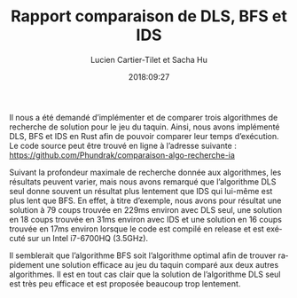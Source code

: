 # #+INCLUDE: "../../headers.org"
#+TITLE: Rapport comparaison de DLS, BFS et IDS
#+AUTHOR: Lucien Cartier-Tilet et Sacha Hu
#+DATE: 2018:09:27
#+EMAIL: phundrak@phundrak.fr sacha.hu@hotmail.fr
#+DESCRIPTION: Rapport sur les comparaisons d’algorithmes de calcul de la suite de fibonacci
#+LANGUAGE: fr
#+LATEX_CLASS: article
#+LaTeX_CLASS_OPTIONS: [a4paper]
#+LATEX_HEADER: \usepackage{xltxtra,fontspec,xunicode}\usepackage[total={6.5in,9.5in}]{geometry}\setromanfont[Numbers=Lowercase]{Charis SIL}
#+LATEX_HEADER: \usepackage{xcolor} \usepackage{hyperref}
#+LATEX_HEADER: \hypersetup{colorlinks=true,linkbordercolor=red,linkcolor=blue,pdfborderstyle={/S/U/W 1}}
#+OPTIONS: toc:nil |:nil

Il nous a été demandé d’implémenter et de comparer trois algorithmes de recherche de solution pour le jeu du taquin. Ainsi, nous avons implémenté DLS, BFS et IDS en Rust afin de pouvoir comparer leur temps d’exécution. Le code source peut être trouvé en ligne à l’adresse suivante : [[https://github.com/Phundrak/comparaison-algo-recherche-ia]]

Suivant la profondeur maximale de recherche donnée aux algorithmes, les résultats peuvent varier, mais nous avons remarqué que l’algorithme DLS seul donne souvent un résultat plus lentement que IDS qui lui-même est plus lent que BFS. En effet, à titre d’exemple, nous avons pour résultat une solution à 79 coups trouvée en 229ms environ avec DLS seul, une solution en 18 coups trouvée en 31ms environ avec IDS et une solution en 16 coups trouvée en 17ms environ lorsque le code est compilé en release et est exécuté sur un Intel i7-6700HQ (3.5GHz).

Il semblerait que l’algorithme BFS soit l’algorithme optimal afin de trouver rapidement une solution efficace au jeu du taquin comparé aux deux autres algorithmes. Il est en tout cas clair que la solution de l’algorithme DLS seul est très peu efficace et est proposée beaucoup trop lentement.
